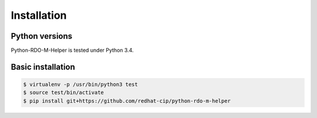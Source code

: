 ============
Installation
============


Python versions
===============

Python-RDO-M-Helper is tested under Python 3.4.

Basic installation
==================

.. code-block:: shell

   $ virtualenv -p /usr/bin/python3 test
   $ source test/bin/activate
   $ pip install git+https://github.com/redhat-cip/python-rdo-m-helper
